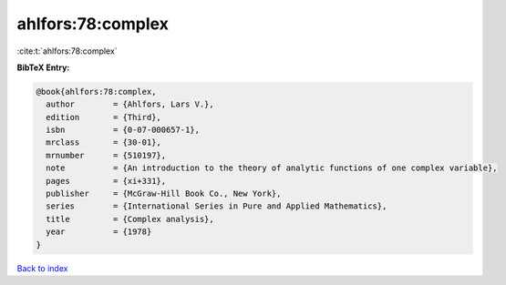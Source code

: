 ahlfors:78:complex
==================

:cite:t:`ahlfors:78:complex`

**BibTeX Entry:**

.. code-block:: bibtex

   @book{ahlfors:78:complex,
     author        = {Ahlfors, Lars V.},
     edition       = {Third},
     isbn          = {0-07-000657-1},
     mrclass       = {30-01},
     mrnumber      = {510197},
     note          = {An introduction to the theory of analytic functions of one complex variable},
     pages         = {xi+331},
     publisher     = {McGraw-Hill Book Co., New York},
     series        = {International Series in Pure and Applied Mathematics},
     title         = {Complex analysis},
     year          = {1978}
   }

`Back to index <../By-Cite-Keys.html>`_
